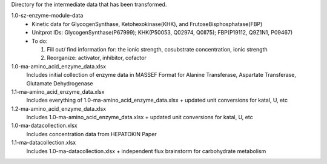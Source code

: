 Directory for the intermediate data that has been transformed.

1.0-sz-enzyme-module-data
  - Kinetic data for GlycogenSynthase, Ketohexokinase(KHK), and FrutoseBisphosphatase(FBP)
  - Unitprot IDs: GlycogenSynthase(P67999); KHK(P50053, Q02974, Q0II75); FBP(P19112, Q9Z1N1, P09467)
  - To do:
    
    1. Fill out/ find information for: the ionic strength, cosubstrate concentration, ionic strength
    2. Reorganize: activator, inhibitor, cofactor 

1.0-ma-amino_acid_enzyme_data.xlsx
  Includes initial collection of enzyme data in MASSEF Format for Alanine Transferase, Aspartate Transferase, Glutamate Dehydrogenase
  
1.1-ma-amino_acid_enzyme_data.xlsx
  Includes everything of 1.0-ma-amino_acid_enzyme_data.xlsx + updated unit conversions for katal, U, etc

1.2-ma-amino_acid_enzyme_data.xlsx
  Includes 1.0-ma-amino_acid_enzyme_data.xlsx + updated unit conversions for katal, U, etc

1.0-ma-datacollection.xlsx
  Includes concentration data from HEPATOKIN Paper 

1.1-ma-datacollection.xlsx
  Includes 1.0-ma-datacollection.xlsx + independent flux brainstorm for carbohydrate metabolism 
